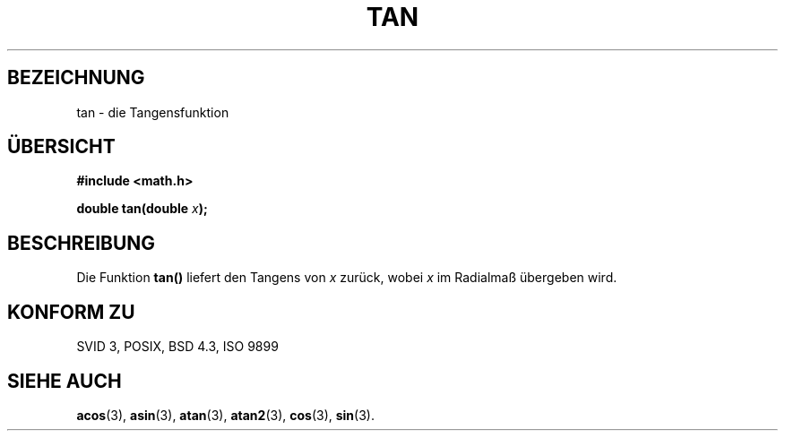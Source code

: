 .\" Copyright 1993 David Metcalfe (david@prism.demon.co.uk)
.\"
.\" Permission is granted to make and distribute verbatim copies of this
.\" manual provided the copyright notice and this permission notice are
.\" preserved on all copies.
.\"
.\" Permission is granted to copy and distribute modified versions of this
.\" manual under the conditions for verbatim copying, provided that the
.\" entire resulting derived work is distributed under the terms of a
.\" permission notice identical to this one
.\" 
.\" Since the Linux kernel and libraries are constantly changing, this
.\" manual page may be incorrect or out-of-date.  The author(s) assume no
.\" responsibility for errors or omissions, or for damages resulting from
.\" the use of the information contained herein.  The author(s) may not
.\" have taken the same level of care in the production of this manual,
.\" which is licensed free of charge, as they might when working
.\" professionally.
.\" 
.\" Formatted or processed versions of this manual, if unaccompanied by
.\" the source, must acknowledge the copyright and authors of this work.
.\"
.\" References consulted:
.\"     Linux libc source code
.\"     Lewine's _POSIX Programmer's Guide_ (O'Reilly & Associates, 1991)
.\"     386BSD man pages
.\" Modified Sat Jul 24 17:50:33 1993 by Rik Faith (faith@cs.unc.edu)
.\"
.\" Translated into german by Markus Schmitt (fw@math.uni-sb.de)
.\"
.TH TAN 3 "5. Juli 1996" "" "Bibliotheksfunktionen"
.\"
.SH BEZEICHNUNG
tan - die Tangensfunktion
.SH "ÜBERSICHT"
.nf
.B #include <math.h>
.sp
.BI "double tan(double " x );
.fi
.SH BESCHREIBUNG
Die Funktion 
.B tan()
liefert den Tangens von
.I x
zurück, wobei
.I x
im Radialmaß übergeben wird.
.SH "KONFORM ZU"
SVID 3, POSIX, BSD 4.3, ISO 9899
.SH "SIEHE AUCH"
.BR acos (3),
.BR asin (3),
.BR atan (3),
.BR atan2 (3),
.BR cos (3),
.BR sin (3).




